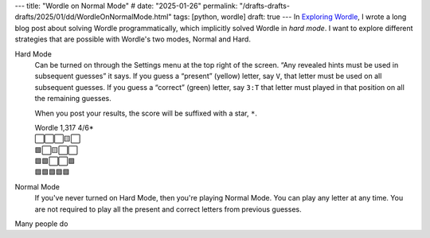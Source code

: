 ---
title: "Wordle on Normal Mode"
# date: "2025-01-26"
permalink: "/drafts-drafts-drafts/2025/01/dd/WordleOnNormalMode.html"
tags: [python, wordle]
draft: true
---
In `Exploring Wordle`_, I wrote a long blog post about solving Wordle programmatically,
which implicitly solved Wordle in *hard mode*.
I want to explore different strategies that are possible with Wordle's two modes,
Normal and Hard.

.. image:: /content/binary/WordleHardMode.png
    :alt: Wordle Hard Mode setting
    :target: https://slate.com/culture/2022/02/wordle-game-nyt-original-vs-hard-mode.html

Hard Mode
    Can be turned on through the Settings menu at the top right of the screen.
    “Any revealed hints must be used in subsequent guesses” it says.
    If you guess a “present” (yellow) letter, say ``V``,
    that letter must be used on all subsequent guesses.
    If you guess a “correct” (green) letter, say ``3:T`` 
    that letter must played in that position on all the remaining guesses.

    When you post your results, the score will be suffixed with a star, ``*``.

    | Wordle 1,317 4/6*
    | ⬜⬜⬜🟨⬜
    | 🟩⬜🟨⬜⬜
    | 🟩🟩⬜⬜🟩
    | 🟩🟩🟩🟩🟩

Normal Mode
    If you've never turned on Hard Mode,
    then you're playing Normal Mode.
    You can play any letter at any time.
    You are not required to play all the present and correct letters
    from previous guesses.

Many people do 


.. _Exploring Wordle:
    /blog/2023/09/26/ExploringWordle.html
.. _Wordle:
    https://en.wikipedia.org/wiki/Wordle
.. _Slate:
    https://slate.com/culture/2022/02/wordle-game-nyt-original-vs-hard-mode.html

.. raw:: html

   <link rel="stylesheet" href="/wordle.css">
